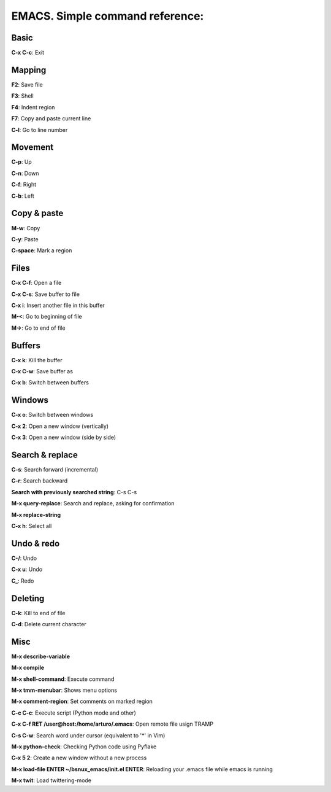 EMACS. Simple command reference:
===========================================================

Basic
-----

**C-x C-c**: Exit

Mapping
-------

**F2**: Save file

**F3**: Shell

**F4**: Indent region

**F7**: Copy and paste current line

**C-l**: Go to line number

Movement
--------
**C-p**: Up

**C-n**: Down

**C-f**: Right

**C-b**: Left


Copy & paste
------------

**M-w**: Copy

**C-y**: Paste

**C-space**: Mark a region

Files
-----

**C-x C-f**: Open a file

**C-x C-s**: Save buffer to file

**C-x i**: Insert another file in this buffer

**M-<**: Go to beginning of file

**M->**: Go to end of file

Buffers
-------

**C-x k**: Kill the buffer

**C-x C-w**: Save buffer as

**C-x b**: Switch between buffers


Windows
-------

**C-x o**: Switch between windows

**C-x 2**: Open a new window (vertically)

**C-x 3**: Open a new window (side by side)

Search & replace
----------------

**C-s**: Search forward (incremental)

**C-r**: Search backward 

**Search with previously searched string**: C-s C-s

**M-x query-replace**: Search and replace, asking for confirmation 

**M-x replace-string**

**C-x h**: Select all

Undo & redo
-----------

**C-/**: Undo 

**C-x u**: Undo

**C_**: Redo

Deleting
--------

**C-k**: Kill to end of file

**C-d**: Delete current character

Misc
----

**M-x describe-variable**

**M-x compile**

**M-x shell-command**: Execute command

**M-x tmm-menubar**: Shows menu options

**M-x comment-region**: Set comments on marked region

**C-c C-c**: Execute script (Python mode and other)

**C-x C-f RET /user@host:/home/arturo/.emacs**: Open remote file usign TRAMP

**C-s C-w**: Search word under cursor (equivalent to '*' in Vim)

**M-x python-check**: Checking Python code using Pyflake

**C-x 5 2**: Create a new window without a new process

**M-x load-file ENTER ~/bsnux_emacs/init.el ENTER**: Reloading your .emacs file while emacs is running

**M-x twit**: Load twittering-mode
